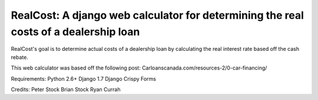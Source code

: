 *************************************************************************************
RealCost: A django web calculator for determining the real costs of a dealership loan
*************************************************************************************


RealCost's goal is to determine actual costs of a dealership loan by calculating the real interest rate based off the cash rebate.

This web calculator was based off the following post:
Carloanscanada.com/resources-2/0-car-financing/


Requirements:
Python 2.6+
Django 1.7
Django Crispy Forms

Credits:
Peter Stock
Brian Stock
Ryan Currah
